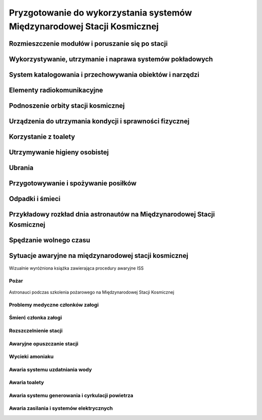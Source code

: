 *************************************************************************
Pryzgotowanie do wykorzystania systemów Międzynarodowej Stacji Kosmicznej
*************************************************************************

.. todo::
    - OBSPV - OnBoard Station Procedure Viewing Software
    - mieszkanie w mockupie ISS, spanie, praca, symulacje
    - Znajdywanie rzeczy na międzynarodowej stacji (inventory system) i kodowanie schowków i rzeczy
    - Jesteś przyzwyczajony do tego, że jak coś zostawiasz, to to tam zostaje, ale w mikrograwitacji wszystko gdzieś odlatuje i trzeba szukać
    - Ventilation system przyciąga
    - Plastik bag Ziplock bag z zagubionymi rzeczami, śrubki, rzeczy itp
    - Korzystają z rzepow i gumek bungie
    - Śpiąc albo przypinają śpiwór do ściany, albo korzystają z bungie aby nie odlatywać lub free-floater w zależności od preferencji astronauty

    http://www.asc-csa.gc.ca/eng/astronauts/faq.asp#details_45
    What time zone do astronauts live by?
    They live on Greenwich time (GMT), the Coordinated Universal Time (UTC). It's a compromise between the Mission Control Centers in Houston and Moscow.

Rozmieszczenie modułów i poruszanie się po stacji
=================================================

Wykorzystywanie, utrzymanie i naprawa systemów pokładowych
==========================================================

System katalogowania i przechowywania obiektów i narzędzi
=========================================================

Elementy radiokomunikacyjne
===========================

Podnoszenie orbity stacji kosmicznej
====================================

Urządzenia do utrzymania kondycji i sprawności fizycznej
========================================================
.. todo:: http://www.asc-csa.gc.ca/eng/astronauts/living-in-space/physical-activity-in-space.asp

Korzystanie z toalety
=====================

Utrzymywanie higieny osobistej
==============================
.. todo::
    - http://www.asc-csa.gc.ca/eng/astronauts/living-in-space/personal-hygiene-in-space.asp
    - http://www.asc-csa.gc.ca/eng/astronauts/faq.asp#details_39
    - Do female astronauts get their period in space? Yes, female astronauts get their period in space just like they do on Earth. No menstrual problems have been associated with living in microgravity.
    - In the early years of human space flight, some worried that women would not have their periods safely in microgravity. They thought that microgravity might cause menstrual fluid to travel upwards into the body instead of out of it – also called retrograde menstrual flow. This would mean that blood would flow from the uterine cavity into the fallopian tubes and then into the pelvis and abdomen, causing pain and increasing the risk for endometriosis. While this has not been observed in past space missions, more studies are needed to better understand how the body works and reacts to microgravity.
    - For a variety of reasons, however, many female astronauts prefer to take low-dose oral contraceptives in a continuous fashion to reduce or stop menses during a long-duration mission; therefore, accumulating information on natural menstrual cycles in space is expected to take several years.
    - różne sposoby mycia włosów
    - Strzyżenie włosów
    - Długie włosy mogą się zaczepić w rzepy lub śrubki

Ubrania
=======

.. todo::
    - http://www.asc-csa.gc.ca/eng/astronauts/faq.asp#details_36
    - How do astronauts wash their clothes in space?
    - They don't! It would take too much water on board the International Space Station.
    - Astronauts wear their clothes until they are too dirty and then throw them out in a re-supply ship, which burns in the atmosphere on re-entry.

Przygotowywanie i spożywanie posiłków
=====================================

Odpadki i śmieci
================

Przykładowy rozkład dnia astronautów na Międzynarodowej Stacji Kosmicznej
=========================================================================
.. todo::
    - Science and Technology
    - Praca
       - rozpoczęcie pracy 7:30
       - zakończenie pracy 20:30
       - w trakcie:
           - 1h przerwy na lunch
           - 2h na fitness i ćwiczenia
    - 140 różnych eksperymentów przez 6 miesięcy
    - problemy ze wzrokiem ze względu na nacisk na gałkę oczną
    - body fluid shift
    - astronauci tracą Wapń (Calcium) 10x szybciej niż osoby mające Osteoporozę
    - sen
       - zaśnięcie 22:00
       - pobudka 6:00

Spędzanie wolnego czasu
=======================
.. todo::
    - gra na instrumentach
    - telekonferencja z rodziną
    - obserwowanie Ziemii z Cupoli
    - fotografowanie
    - udzielanie się na social media


Sytuacje awaryjne na międzynarodowej stacji kosmicznej
======================================================
.. todo::
    - Off nominal situations
    - electronic sysyems failure
    - Vhf radio system failure
    - Smart switch router Brie ASU system failure (cieżko tłumaczki się słuchało)
    - Pożar w soyuz oraz na stacji
    - lithium hydroxide leaking
    - leak seals
    - tank leaking
    - Soyus leaking
    - Russian segment training
       - Fire
       - Depressurization
    - używanie kolejnego modułu jako backup airlock
    - thermal stress (kiedy jest gorąco, np niedzialająca klima w skafandrze
    - plucie na zamgloną szybkę hełmu EMU
    - astronauta asystant dla małżonka astronauty podczas startu, który pomaga w pierwszych momentach bycia wdową gdyby cooś poszło nie tak
    - wykorystywanie canadaarm do oglladania statku
    - symulacja manewru w symulatorze
    - brak zasilania prądu na iss i na statkach, brak thermal protection, radiation
    - space shuttle reentry angle 31 deg (nietypowy kąt wejścia)
    - pressure in the space shuttle pressurized compartnent 14,7 psi
    - dzień prze EVA STS-117 crew spent night in the aiir lock with 10.2 psi (plus maski z tlenem) by przygotować się
    - sytuacje awaryjne, np jak szycie powłoki testują w rękawicach wewnątrz statku, by wiedzieć że dadzą radę podczas EVA
    - EVA training gdy czlonek straci przytomność
    - trening EVA z obniżania ciśnienia w skafandrze (2.7 psi dla Leovova), depressure valve w skafandrach
    - Mission Control has had to deliver very bad news to astronauts while they are in space and yes there are protocols for how to do such things. While in orbit, astronauts have had family members die, friends and colleagues die, and drastic other events occur. In each case, the crew has a dedicated support team including a flight surgeon that can properly convey the information and work with the crew to handle the news. Nowadays, the crew can also have direct telephone and videocon access to their families.
    - https://www.quora.com/Has-Mission-Control-ever-had-to-deliver-very-bad-news-to-an-astronaut-while-they-were-in-space

.. figure:: /img/ISS-emergency-procedures-handbook-01.png
    :scale: 50%
    :align: center

    Wizualnie wyróżniona książka zawierająca procedury awaryjne ISS

Pożar
-----

.. figure:: /img/iss-emergency-training.jpg
    :scale: 50%
    :align: center

    Astronauci podczas szkolenia pożarowego na Międzynarodowej Stacji Kosmicznej

Problemy medyczne członków załogi
---------------------------------

Śmierć członka załogi
---------------------

Rozszczelnienie stacji
----------------------

Awaryjne opuszczanie stacji
---------------------------

Wycieki amoniaku
----------------

Awaria systemu uzdatniania wody
-------------------------------

Awaria toalety
--------------
.. todo:: Tekst z aircrafts systems Engineering o umieszczeniu toalety na suficie


Awaria systemu generowania i cyrkulacji powietrza
-------------------------------------------------

Awaria zasilania i systemów elektrycznych
-----------------------------------------

